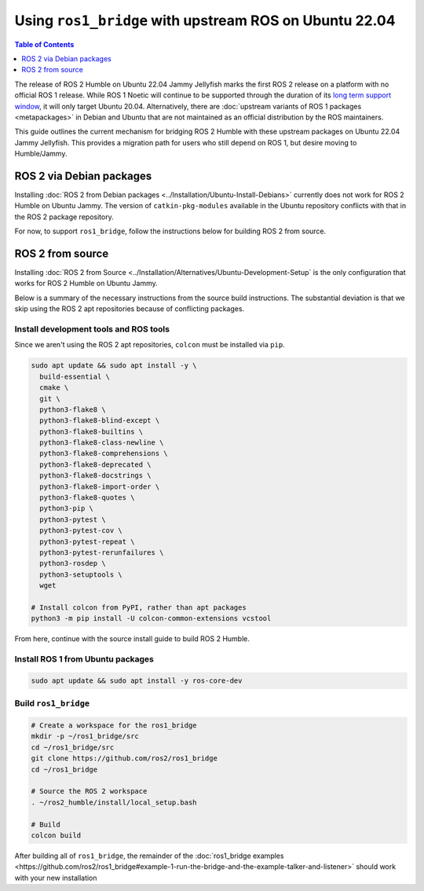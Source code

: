 Using ``ros1_bridge`` with upstream ROS on Ubuntu 22.04
=======================================================

.. contents:: Table of Contents
   :depth: 1
   :local:

The release of ROS 2 Humble on Ubuntu 22.04 Jammy Jellyfish marks the first ROS 2 release on a platform with no official ROS 1 release.
While ROS 1 Noetic will continue to be supported through the duration of its `long term support window <https://www.ros.org/reps/rep-0003.html#noetic-ninjemys-may-2020-may-2025>`__, it will only target Ubuntu 20.04.
Alternatively, there are :doc:`upstream variants of ROS 1 packages <metapackages>` in Debian and Ubuntu that are not maintained as an official distribution by the ROS maintainers.

This guide outlines the current mechanism for bridging ROS 2 Humble with these upstream packages on Ubuntu 22.04 Jammy Jellyfish.
This provides a migration path for users who still depend on ROS 1, but desire moving to Humble/Jammy.

ROS 2 via Debian packages
-------------------------

Installing :doc:`ROS 2 from Debian packages <../Installation/Ubuntu-Install-Debians>` currently does not work for ROS 2 Humble on Ubuntu Jammy.
The version of ``catkin-pkg-modules`` available in the Ubuntu repository conflicts with that in the ROS 2 package repository.

For now, to support ``ros1_bridge``, follow the instructions below for building ROS 2 from source.

ROS 2 from source
-----------------

Installing :doc:`ROS 2 from Source <../Installation/Alternatives/Ubuntu-Development-Setup` is the only configuration that works for ROS 2 Humble on Ubuntu Jammy.

Below is a summary of the necessary instructions from the source build instructions.
The substantial deviation is that we skip using the ROS 2 apt repositories because of conflicting packages.

Install development tools and ROS tools
^^^^^^^^^^^^^^^^^^^^^^^^^^^^^^^^^^^^^^^

Since we aren't using the ROS 2 apt repositories, ``colcon`` must be installed via ``pip``.

.. code-block:: bash

   sudo apt update && sudo apt install -y \
     build-essential \
     cmake \
     git \
     python3-flake8 \
     python3-flake8-blind-except \
     python3-flake8-builtins \
     python3-flake8-class-newline \
     python3-flake8-comprehensions \
     python3-flake8-deprecated \
     python3-flake8-docstrings \
     python3-flake8-import-order \
     python3-flake8-quotes \
     python3-pip \
     python3-pytest \
     python3-pytest-cov \
     python3-pytest-repeat \
     python3-pytest-rerunfailures \
     python3-rosdep \
     python3-setuptools \
     wget

   # Install colcon from PyPI, rather than apt packages
   python3 -m pip install -U colcon-common-extensions vcstool

.. _linux-dev-get-ros2-code:


From here, continue with the source install guide to build ROS 2 Humble.

Install ROS 1 from Ubuntu packages
^^^^^^^^^^^^^^^^^^^^^^^^^^^^^^^^^^

.. code-block:: bash

   sudo apt update && sudo apt install -y ros-core-dev

.. _linux-dev-install-ros1:


Build ``ros1_bridge``
^^^^^^^^^^^^^^^^^^^^^

.. code-block:: bash

    # Create a workspace for the ros1_bridge
    mkdir -p ~/ros1_bridge/src
    cd ~/ros1_bridge/src
    git clone https://github.com/ros2/ros1_bridge
    cd ~/ros1_bridge

    # Source the ROS 2 workspace
    . ~/ros2_humble/install/local_setup.bash

    # Build
    colcon build

.. _linux-dev-build-ros1:

After building all of ``ros1_bridge``, the remainder of the :doc:`ros1_bridge examples <https://github.com/ros2/ros1_bridge#example-1-run-the-bridge-and-the-example-talker-and-listener>` should work with your new installation

